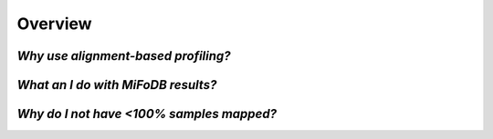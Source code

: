 Overview
===================

*Why use alignment-based profiling?*
+++++++++++++++++++++++++++++++++++++++++++++++++++++++++++++++++++++

*What an I do with MiFoDB results?*
+++++++++++++++++++++++++++++++++++++++++++++++++++++++++++++++++++++

*Why do I not have <100% samples mapped?*
+++++++++++++++++++++++++++++++++++++++++++++++++++++++++++++++++++++
